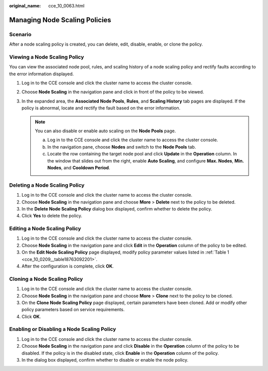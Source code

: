 :original_name: cce_10_0063.html

.. _cce_10_0063:

Managing Node Scaling Policies
==============================

Scenario
--------

After a node scaling policy is created, you can delete, edit, disable, enable, or clone the policy.

Viewing a Node Scaling Policy
-----------------------------

You can view the associated node pool, rules, and scaling history of a node scaling policy and rectify faults according to the error information displayed.

#. Log in to the CCE console and click the cluster name to access the cluster console.
#. Choose **Node Scaling** in the navigation pane and click |image1| in front of the policy to be viewed.
#. In the expanded area, the **Associated Node Pools**, **Rules**, and **Scaling History** tab pages are displayed. If the policy is abnormal, locate and rectify the fault based on the error information.

   .. note::

      You can also disable or enable auto scaling on the **Node Pools** page.

      a. Log in to the CCE console and click the cluster name to access the cluster console.
      b. In the navigation pane, choose **Nodes** and switch to the **Node Pools** tab.
      c. Locate the row containing the target node pool and click **Update** in the **Operation** column. In the window that slides out from the right, enable **Auto Scaling**, and configure **Max. Nodes**, **Min. Nodes**, and **Cooldown Period**.

Deleting a Node Scaling Policy
------------------------------

#. Log in to the CCE console and click the cluster name to access the cluster console.
#. Choose **Node Scaling** in the navigation pane and choose **More** > **Delete** next to the policy to be deleted.
#. In the **Delete Node Scaling Policy** dialog box displayed, confirm whether to delete the policy.
#. Click **Yes** to delete the policy.

Editing a Node Scaling Policy
-----------------------------

#. Log in to the CCE console and click the cluster name to access the cluster console.
#. Choose **Node Scaling** in the navigation pane and click **Edit** in the **Operation** column of the policy to be edited.
#. On the **Edit Node Scaling Policy** page displayed, modify policy parameter values listed in :ref:`Table 1 <cce_10_0209__table18763092201>`.
#. After the configuration is complete, click **OK**.

Cloning a Node Scaling Policy
-----------------------------

#. Log in to the CCE console and click the cluster name to access the cluster console.
#. Choose **Node Scaling** in the navigation pane and choose **More** > **Clone** next to the policy to be cloned.
#. On the **Clone Node Scaling Policy** page displayed, certain parameters have been cloned. Add or modify other policy parameters based on service requirements.
#. Click **OK**.

Enabling or Disabling a Node Scaling Policy
-------------------------------------------

#. Log in to the CCE console and click the cluster name to access the cluster console.
#. Choose **Node Scaling** in the navigation pane and click **Disable** in the **Operation** column of the policy to be disabled. If the policy is in the disabled state, click **Enable** in the **Operation** column of the policy.
#. In the dialog box displayed, confirm whether to disable or enable the node policy.

.. |image1| image:: /_static/images/en-us_image_0000001695896485.png
